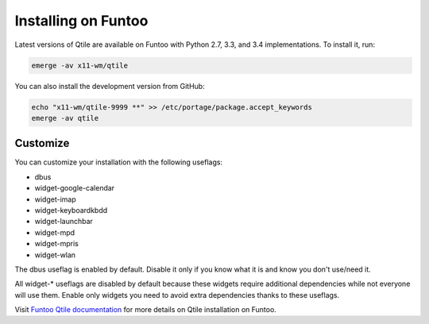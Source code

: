====================
Installing on Funtoo
====================

Latest versions of Qtile are available on Funtoo with Python 2.7, 3.3, and 3.4
implementations. To install it, run:

.. code-block:: bash

    emerge -av x11-wm/qtile

You can also install the development version from GitHub:

.. code-block:: bash

    echo "x11-wm/qtile-9999 **" >> /etc/portage/package.accept_keywords
    emerge -av qtile

Customize
=========

You can customize your installation with the following useflags:

- dbus
- widget-google-calendar
- widget-imap
- widget-keyboardkbdd
- widget-launchbar
- widget-mpd
- widget-mpris
- widget-wlan

The dbus useflag is enabled by default. Disable it only if you know what it is
and know you don't use/need it.

All widget-* useflags are disabled by default because these widgets require
additional dependencies while not everyone will use them. Enable only widgets
you need to avoid extra dependencies thanks to these useflags.

Visit `Funtoo Qtile documentation`_ for more details on Qtile installation on
Funtoo.

.. _Funtoo Qtile documentation: http://www.funtoo.org/Package:Qtile
